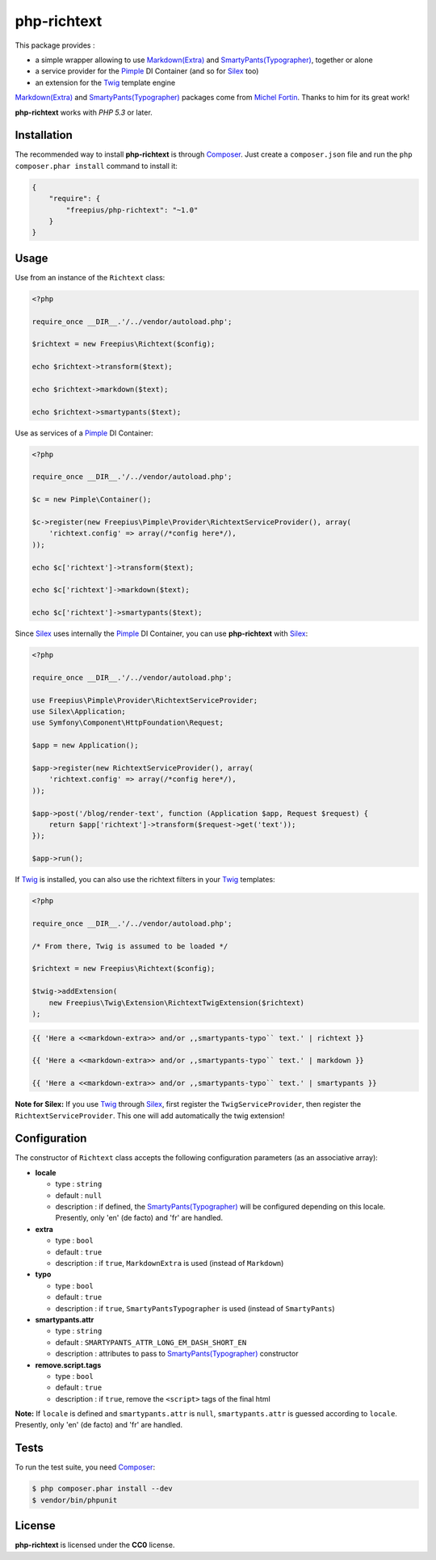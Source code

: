 php-richtext
============

This package provides :

* a simple wrapper allowing to use `Markdown(Extra)`_ and `SmartyPants(Typographer)`_, together or alone
* a service provider for the `Pimple`_ DI Container (and so for `Silex`_ too)
* an extension for the `Twig`_ template engine

`Markdown(Extra)`_ and `SmartyPants(Typographer)`_ packages come from `Michel Fortin`_.
Thanks to him for its great work!

**php-richtext** works with *PHP 5.3* or later.


Installation
------------

The recommended way to install **php-richtext** is through `Composer`_. Just create a
``composer.json`` file and run the ``php composer.phar install`` command to
install it:

.. code-block:: json

    {
        "require": {
            "freepius/php-richtext": "~1.0"
        }
    }


Usage
-----

Use from an instance of the ``Richtext`` class:

.. code-block:: php

    <?php

    require_once __DIR__.'/../vendor/autoload.php';

    $richtext = new Freepius\Richtext($config);

    echo $richtext->transform($text);

    echo $richtext->markdown($text);

    echo $richtext->smartypants($text);


Use as services of a `Pimple`_ DI Container:

.. code-block:: php

    <?php

    require_once __DIR__.'/../vendor/autoload.php';

    $c = new Pimple\Container();

    $c->register(new Freepius\Pimple\Provider\RichtextServiceProvider(), array(
        'richtext.config' => array(/*config here*/),
    ));

    echo $c['richtext']->transform($text);

    echo $c['richtext']->markdown($text);

    echo $c['richtext']->smartypants($text);


Since `Silex`_ uses internally the `Pimple`_ DI Container, you can use **php-richtext** with `Silex`_:

.. code-block:: php

    <?php

    require_once __DIR__.'/../vendor/autoload.php';

    use Freepius\Pimple\Provider\RichtextServiceProvider;
    use Silex\Application;
    use Symfony\Component\HttpFoundation\Request;

    $app = new Application();

    $app->register(new RichtextServiceProvider(), array(
        'richtext.config' => array(/*config here*/),
    ));

    $app->post('/blog/render-text', function (Application $app, Request $request) {
        return $app['richtext']->transform($request->get('text'));
    });

    $app->run();


If `Twig`_ is installed, you can also use the richtext filters in your `Twig`_ templates:

.. code-block:: php

    <?php

    require_once __DIR__.'/../vendor/autoload.php';

    /* From there, Twig is assumed to be loaded */

    $richtext = new Freepius\Richtext($config);

    $twig->addExtension(
        new Freepius\Twig\Extension\RichtextTwigExtension($richtext)
    );

.. code-block:: twig

    {{ 'Here a <<markdown-extra>> and/or ,,smartypants-typo`` text.' | richtext }}

    {{ 'Here a <<markdown-extra>> and/or ,,smartypants-typo`` text.' | markdown }}

    {{ 'Here a <<markdown-extra>> and/or ,,smartypants-typo`` text.' | smartypants }}


**Note for Silex:** If you use `Twig`_ through `Silex`_, first register the ``TwigServiceProvider``,
then register the ``RichtextServiceProvider``. This one will add automatically the twig extension!


Configuration
-------------

The constructor of ``Richtext`` class accepts the following configuration parameters
(as an associative array):

* **locale**

  * type        : ``string``
  * default     : ``null``
  * description : if defined, the `SmartyPants(Typographer)`_ will be configured
    depending on this locale. Presently, only 'en' (de facto) and 'fr' are handled.

* **extra**

  * type        : ``bool``
  * default     : ``true``
  * description : if ``true``, ``MarkdownExtra`` is used (instead of ``Markdown``)

* **typo**

  * type        : ``bool``
  * default     : ``true``
  * description : if ``true``, ``SmartyPantsTypographer`` is used (instead of ``SmartyPants``)

* **smartypants.attr**

  * type        : ``string``
  * default     : ``SMARTYPANTS_ATTR_LONG_EM_DASH_SHORT_EN``
  * description : attributes to pass to `SmartyPants(Typographer)`_ constructor

* **remove.script.tags**

  * type        : ``bool``
  * default     : ``true``
  * description : if ``true``, remove the ``<script>`` tags of the final html


**Note:** If ``locale`` is defined and ``smartypants.attr`` is ``null``,
``smartypants.attr`` is guessed according to ``locale``.
Presently, only 'en' (de facto) and 'fr' are handled.


Tests
-----

To run the test suite, you need `Composer`_:

.. code-block:: bash

    $ php composer.phar install --dev
    $ vendor/bin/phpunit


License
-------

**php-richtext** is licensed under the **CC0** license.

.. _Composer:                   http://getcomposer.org
.. _Pimple:                     http://pimple.sensiolabs.org
.. _Twig:                       http://twig.sensiolabs.org
.. _Silex:                      http://silex.sensiolabs.org
.. _Michel Fortin:              https://michelf.ca
.. _Markdown(Extra):            https://michelf.ca/projets/php-markdown
.. _SmartyPants(Typographer):   https://michelf.ca/projets/php-smartypants
